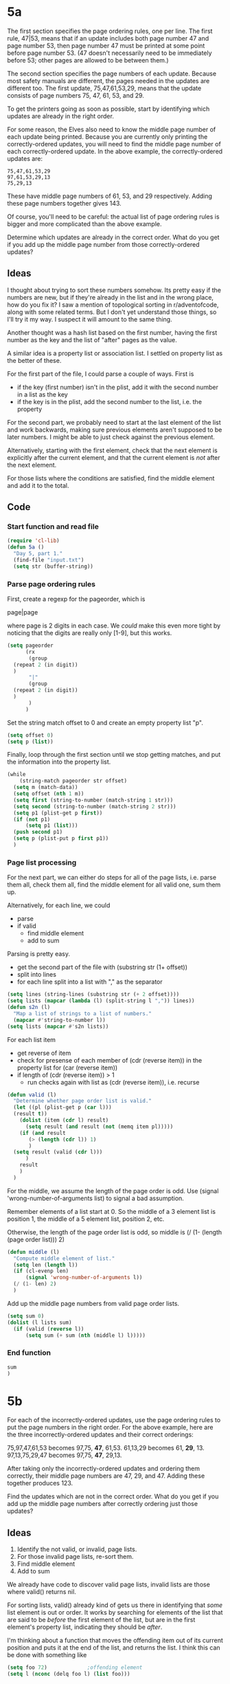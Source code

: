 * 5a

The first section specifies the page ordering rules, one per line. The
first rule, 47|53, means that if an update includes both page number
47 and page number 53, then page number 47 must be printed at some
point before page number 53. (47 doesn't necessarily need to be
immediately before 53; other pages are allowed to be between them.)

The second section specifies the page numbers of each update. Because
most safety manuals are different, the pages needed in the updates are
different too. The first update, 75,47,61,53,29, means that the update
consists of page numbers 75, 47, 61, 53, and 29.

To get the printers going as soon as possible, start by identifying
which updates are already in the right order.

For some reason, the Elves also need to know the middle page number of
each update being printed. Because you are currently only printing the
correctly-ordered updates, you will need to find the middle page
number of each correctly-ordered update. In the above example, the
correctly-ordered updates are:

#+begin_example
75,47,61,53,29
97,61,53,29,13
75,29,13
#+end_example

These have middle page numbers of 61, 53, and 29 respectively. Adding
these page numbers together gives 143.

Of course, you'll need to be careful: the actual list of page ordering
rules is bigger and more complicated than the above example.

Determine which updates are already in the correct order. What do you
get if you add up the middle page number from those correctly-ordered
updates?

** Ideas

I thought about trying to sort these numbers somehow. Its pretty easy
if the numbers are new, but if they're already in the list and in the
wrong place, how do you fix it? I saw a mention of topological sorting
in r/adventofcode, along with some related terms. But I don't yet
understand those things, so I'll try it my way. I suspect it will
amount to the same thing.

Another thought was a hash list based on the first number, having the
first number as the key and the list of "after" pages as the value.

A similar idea is a property list or association list. I settled on
property list as the better of these.

For the first part of the file, I could parse a couple of ways. First
is

- if the key (first number) isn't in the plist, add it with the second
  number in a list as the key
- if the key is in the plist, add the second number to the list,
  i.e. the property

For the second part, we probably need to start at the last element of
the list and work backwards, making sure previous elements aren't
supposed to be later numbers. I might be able to just check against
the previous element.

Alternatively, starting with the first element, check that the next
element is explicitly after the current element, and that the current
element is /not/ after the next element.

For those lists where the conditions are satisfied, find the middle
element and add it to the total.

** Code

*** Start function and read file

#+begin_src emacs-lisp :tangle yes :comments both
  (require 'cl-lib)
  (defun 5a ()
    "Day 5, part 1."
    (find-file "input.txt")
    (setq str (buffer-string))
#+end_src

*** Parse page ordering rules

First, create a regexp for the pageorder, which is

page|page

where page is 2 digits in each case. We /could/ make this even more
tight by noticing that the digits are really only [1-9], but this
works.

#+begin_src emacs-lisp :tangle yes :comments both
  (setq pageorder
        (rx
         (group 
  	(repeat 2 (in digit))
  	)
         "|"
         (group
  	(repeat 2 (in digit))
  	)
         )
        )
#+end_src

Set the string match offset to 0 and create an empty property list
"p".

#+begin_src emacs-lisp :tangle yes :comments both
  (setq offset 0)
  (setq p (list))
#+end_src

Finally, loop through the first section until we stop getting matches,
and put the information into the property list.

#+begin_src emacs-lisp :tangle yes :comments both
  (while
      (string-match pageorder str offset)
    (setq m (match-data))
    (setq offset (nth 1 m))
    (setq first (string-to-number (match-string 1 str)))
    (setq second (string-to-number (match-string 2 str)))
    (setq p1 (plist-get p first))
    (if (not p1)
        (setq p1 (list)))
    (push second p1)
    (setq p (plist-put p first p1))
    )
#+end_src

*** Page list processing

For the next part, we can either do steps for all of the page lists,
i.e. parse them all, check them all, find the middle element for all
valid one, sum them up.

Alternatively, for each line, we could
- parse
- if valid
  - find middle element
  - add to sum

Parsing is pretty easy.
- get the second part of the file with (substring str (1+ offset))
- split into lines
- for each line split into a list with "," as the separator

#+begin_src emacs-lisp :tangle yes :comments both
  (setq lines (string-lines (substring str (+ 2 offset))))
  (setq lists (mapcar (lambda (l) (split-string l ",")) lines))
  (defun s2n (l)
    "Map a list of strings to a list of numbers."
    (mapcar #'string-to-number l))
  (setq lists (mapcar #'s2n lists))
#+end_src

For each list item
- get reverse of item
- check for presense of each member of (cdr (reverse item)) in the
  property list for (car (reverse item))
- if length of (cdr (reverse item)) > 1
  - run checks again with list as (cdr (reverse item)), i.e. recurse

#+begin_src emacs-lisp :tangle yes :comments both
  (defun valid (l)
    "Determine whether page order list is valid."
    (let ((pl (plist-get p (car l)))
  	(result t))
      (dolist (item (cdr l) result)
        (setq result (and result (not (memq item pl)))))
      (if (and result
  	     (> (length (cdr l)) 1)
  	     )
  	(setq result (valid (cdr l)))
        )
      result
      )
    )
#+end_src

For the middle, we assume the length of the page order is odd.
Use (signal 'wrong-number-of-arguments list) to signal a bad
assumption.

Remember elements of a list start at 0. So the middle of a 3 element
list is position 1, the middle of a 5 element list, position 2, etc.

Otherwise, the length of the page order list is odd, so middle is
(/ (1- (length (page order list))) 2)

#+begin_src emacs-lisp :tangle yes :comments both
  (defun middle (l)
    "Compute middle element of list."
    (setq len (length l))
    (if (cl-evenp len)
        (signal 'wrong-number-of-arguments l))
    (/ (1- len) 2)
    )
#+end_src

Add up the middle page numbers from valid page order lists.

#+begin_src emacs-lisp :tangle yes :comments both
  (setq sum 0)
  (dolist (l lists sum)
    (if (valid (reverse l))
        (setq sum (+ sum (nth (middle l) l)))))
#+end_src

*** End function

#+begin_src emacs-lisp :tangle yes :comments both
  sum
  )
#+end_src

* 5b

For each of the incorrectly-ordered updates, use the page ordering
rules to put the page numbers in the right order. For the above
example, here are the three incorrectly-ordered updates and their
correct orderings:

75,97,47,61,53 becomes 97,75, *47*, 61,53.
61,13,29 becomes 61, *29*, 13.
97,13,75,29,47 becomes 97,75, *47*, 29,13.

After taking only the incorrectly-ordered updates and ordering them
correctly, their middle page numbers are 47, 29, and 47. Adding these
together produces 123.

Find the updates which are not in the correct order. What do you get
if you add up the middle page numbers after correctly ordering just
those updates?

** Ideas

1. Identify the not valid, or invalid, page lists.
2. For those invalid page lists, re-sort them.
3. Find middle element
4. Add to sum


We already have code to discover valid page lists, invalid lists are
those where valid() returns nil.

For sorting lists, valid() already kind of gets us there in
identifying that /some/ list element is out or order. It works by
searching for elements of the list that are said to be /before/ the
first element of the list, but are in the first element's property
list, indicating they should be /after/.

I'm thinking about a function that moves the offending item out of its
current position and puts it at the end of the list, and returns the
list. I think this can be done with something like

#+begin_src emacs-lisp :tangle no
  (setq foo 72)				;offending element
  (setq l (nconc (delq foo l) (list foo)))
#+end_src

The contents of l will be modified directly, but if, in the case
above, 72 is the first element, l should end up pointing to (cdr l)
and (car l) appended to tne end.

I don't know how well this will work with sub-lists. I'll have to
see. I /think/ modifying the sublists will work fine, but this needs
testing.
